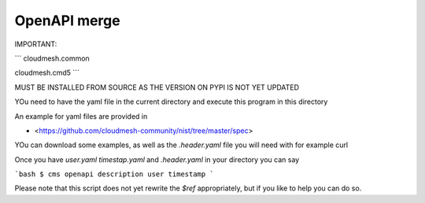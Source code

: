 OpenAPI merge
=============

IMPORTANT: 

```
cloudmesh.common 

cloudmesh.cmd5
```

MUST BE INSTALLED FROM SOURCE AS THE VERSION ON PYPI IS NOT YET UPDATED


YOu need to have the yaml file in the current directory and execute this program in this directory

An example for yaml files are provided in 

* <https://github.com/cloudmesh-community/nist/tree/master/spec>

YOu can download some examples, as well as the `.header.yaml` file you will need with for example curl 

Once you have `user.yaml` `timestap.yaml` and `.header.yaml` in your directory you can say

```bash
$ cms openapi description user timestamp
```

Please note that this script does not yet rewrite the `$ref` appropriately, but if you like to help you can do so.
